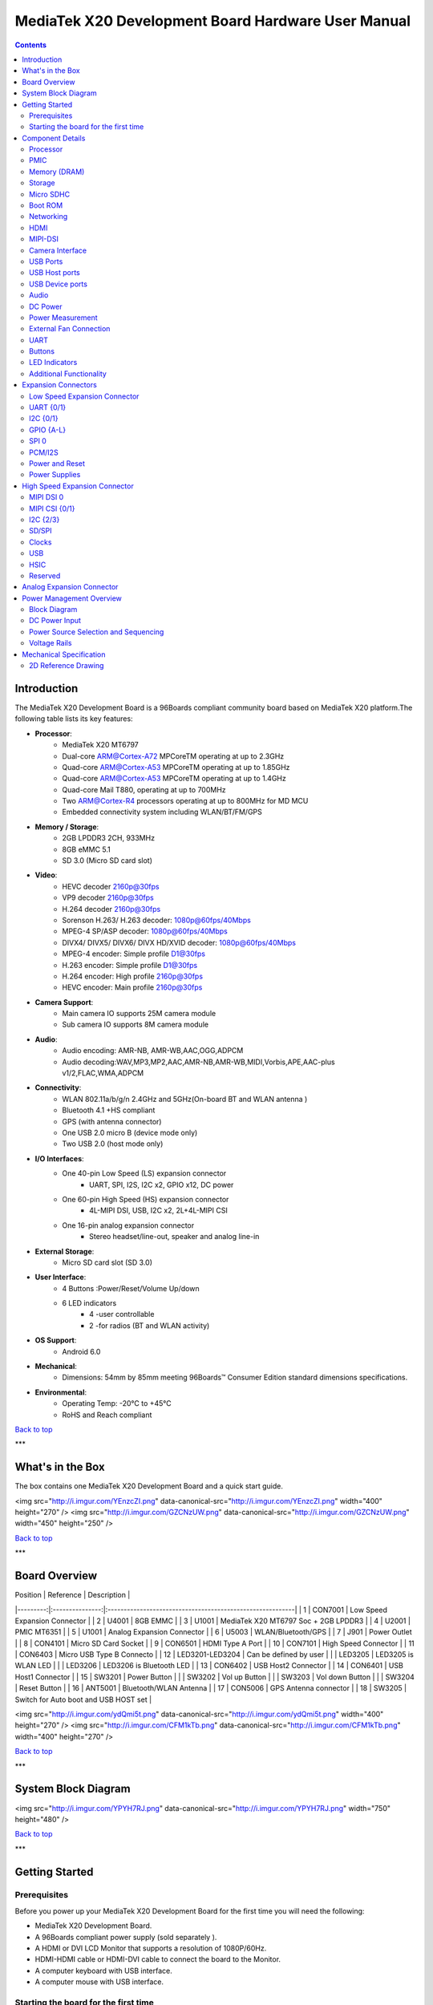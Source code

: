 ***************************************************
MediaTek X20 Development Board Hardware User Manual
***************************************************

.. Contents::
   :depth: 2

Introduction
============

The MediaTek X20 Development Board is a 96Boards compliant community board based on MediaTek X20 platform.The following table lists its key features:

.. image:: http://i.imgur.com/YEnzcZI.png
    :width: 250px
    :align: left
    :height: 160px
    :scale: 50 %
    :alt: alternate text

.. image:: http://i.imgur.com/eKif0Ri.png
    :width: 250px
    :align: center
    :height: 160px
    :alt: alternate text

.. image:: http://i.imgur.com/wRC5tFq.png
    :width: 250px
    :align: right
    :height: 160px
    :alt: alternate text
 
* **Processor**:
   * MediaTek X20 MT6797
   * Dual-core ARM@Cortex-A72 MPCoreTM  operating at up to 2.3GHz
   * Quad-core ARM@Cortex-A53 MPCoreTM operating at up to 1.85GHz
   * Quad-core ARM@Cortex-A53 MPCoreTM operating at up to 1.4GHz
   * Quad-core Mail T880, operating at up to 700MHz
   * Two ARM@Cortex-R4 processors operating  at up to 800MHz for MD MCU
   * Embedded connectivity system including WLAN/BT/FM/GPS
* **Memory / Storage**:
   * 2GB LPDDR3 2CH, 933MHz
   * 8GB eMMC 5.1
   * SD 3.0 (Micro SD card slot)
* **Video**:
   * HEVC decoder 2160p@30fps
   * VP9 decoder 2160p@30fps
   * H.264 decoder  2160p@30fps
   * Sorenson H.263/ H.263 decoder: 1080p@60fps/40Mbps
   * MPEG-4 SP/ASP decoder: 1080p@60fps/40Mbps
   * DIVX4/ DIVX5/ DIVX6/ DIVX HD/XVID decoder: 1080p@60fps/40Mbps
   * MPEG-4 encoder: Simple profile D1@30fps
   * H.263 encoder: Simple profile D1@30fps
   * H.264 encoder:  High profile 2160p@30fps
   * HEVC encoder:  Main profile 2160p@30fps
* **Camera Support**:
   * Main camera IO supports 25M camera module
   * Sub camera IO supports 8M camera module
* **Audio**:
   * Audio encoding: AMR-NB, AMR-WB,AAC,OGG,ADPCM
   * Audio decoding:WAV,MP3,MP2,AAC,AMR-NB,AMR-WB,MIDI,Vorbis,APE,AAC-plus v1/2,FLAC,WMA,ADPCM
* **Connectivity**:
   * WLAN 802.11a/b/g/n 2.4GHz and 5GHz(On-board BT and WLAN antenna )
   * Bluetooth 4.1 +HS compliant
   * GPS (with antenna connector)
   * One USB 2.0 micro B (device mode only)
   * Two USB 2.0 (host mode only)
* **I/O Interfaces**:
   * One 40-pin Low Speed (LS) expansion connector
      * UART, SPI, I2S, I2C x2, GPIO x12, DC power
   * One 60-pin High Speed (HS) expansion connector
      * 4L-MIPI DSI, USB, I2C x2, 2L+4L-MIPI CSI
   * One 16-pin analog expansion connector
      * Stereo headset/line-out, speaker and analog line-in
* **External Storage**:
   * Micro SD card slot (SD 3.0)
* **User Interface**:
   * 4 Buttons :Power/Reset/Volume Up/down
   * 6 LED indicators
      *  4 -user controllable
      *  2 -for radios (BT and WLAN activity)
* **OS Support**:
   * Android 6.0
* **Mechanical**: 
   * Dimensions: 54mm by 85mm meeting 96Boards™ Consumer Edition standard dimensions specifications.
* **Environmental**:
   * Operating Temp: -20°C to +45°C
   * RoHS and Reach compliant

`Back to top`_

.. _Back to top: #mediatek-x20-development-board-hardware-user-manual

***

What's in the Box
=================

The box contains one MediaTek X20 Development Board and a quick start guide.

<img src="http://i.imgur.com/YEnzcZI.png" data-canonical-src="http://i.imgur.com/YEnzcZI.png" width="400" height="270" />
<img src="http://i.imgur.com/GZCNzUW.png" data-canonical-src="http://i.imgur.com/GZCNzUW.png" width="450" height="250" />


`Back to top`_

.. _Back to top: #mediatek-x20-development-board-hardware-user-manual

***

Board Overview
==============

| Position |    Reference    | Description                                               |
|---------:|:---------------:|:----------------------------------------------------------|
|    1     |     CON7001     |   Low Speed Expansion Connector                           |
|    2     |      U4001      |   8GB EMMC                                                |
|    3     |      U1001      |   MediaTek X20 MT6797 Soc + 2GB LPDDR3              |
|    4     |      U2001      |   PMIC  MT6351                                            |
|    5     |      U1001      |   Analog Expansion Connector                              |
|    6     |      U5003      |   WLAN/Bluetooth/GPS                                      |
|    7     |      J901       |   Power Outlet                                            |
|    8     |     CON4101     |   Micro SD Card Socket                                    |
|    9     |     CON6501     |   HDMI Type A Port                                        |
|    10    |     CON7101     |   High Speed Connector                                    |
|    11    |     CON6403     |   Micro USB Type B Connecto                               |
|    12    | LED3201-LED3204 |   Can be defined by user                                  |
|          |     LED3205     |   LED3205 is WLAN LED                                     |
|          |     LED3206     |   LED3206 is Bluetooth LED                                |
|    13    |     CON6402     |   USB Host2 Connector                                     |
|    14    |     CON6401     |   USB Host1 Connector                                     |
|    15    |      SW3201     |   Power Button                                            |
|          |      SW3202     |   Vol up Button                                           |
|          |      SW3203     |   Vol down Button                                         |
|          |      SW3204     |   Reset Button                                            |
|    16    |     ANT5001     |   Bluetooth/WLAN Antenna                                  |
|    17    |     CON5006     |   GPS Antenna connector                                   |
|    18    |     SW3205      |   Switch for Auto boot and USB HOST set                   |

<img src="http://i.imgur.com/ydQmi5t.png" data-canonical-src="http://i.imgur.com/ydQmi5t.png" width="400" height="270" />
<img src="http://i.imgur.com/CFM1kTb.png" data-canonical-src="http://i.imgur.com/CFM1kTb.png" width="400" height="270" />

`Back to top`_

.. _Back to top: #mediatek-x20-development-board-hardware-user-manual

***

System Block Diagram
====================

<img src="http://i.imgur.com/YPYH7RJ.png" data-canonical-src="http://i.imgur.com/YPYH7RJ.png" width="750" height="480" />

`Back to top`_

.. _Back to top: #mediatek-x20-development-board-hardware-user-manual

***

Getting Started
===============

Prerequisites
-------------

Before you power up your MediaTek X20 Development Board for the first time you will need the following:

- MediaTek X20 Development Board.
- A 96Boards compliant power supply (sold separately ).
- A HDMI or DVI LCD Monitor that supports a resolution of 1080P/60Hz.
- HDMI-HDMI cable or HDMI-DVI cable to connect the board to the Monitor.
- A computer keyboard with USB interface.
- A computer mouse with USB interface.

Starting the board for the first time 
-------------------------------------

To start the board, follow these simple steps: 

1. Connect the HDMI cable to the MediaTek X20 Development Board connector (marked CON6501) and to the LCD Monitor. 
2. Set the the third pin (USB HOST SET) of switch SW3205 to the position ON and connect the keyboard to USB connector marked CON6402 and the mouse to the USB connector marked CON6401. (It doesn’t matter which order you connect them in. ) 
3. Plug the power supply into the power outlet.
4. Press down the button (marked SW3201), and keep more than 3 seconds, the Android system will start. 

> Note: If set the first pin (AUTO_BOOT_SET) of switch SW3205 to the position ON, the Android system will start automatically when the power supply is plugged into the power outlet.

`Back to top`_

.. _Back to top: #mediatek-x20-development-board-hardware-user-manual

***

Component Details
=================

Processor
---------

MT6797 is a highly integrated application processor which uses an industry-leading Tri-Cluster Deca-Core CPU Architecture. The chip integrates Dual-core ARM@Cortex-A72 MPCoreTM  operating at up to 2.3GHz, Quad-core ARM@Cortex-A53 MPCoreTM operating at up to 1.85GHz, Quad-core ARM@Cortex-A53 MPCoreTM  operating at up to 1.4GHz, Quad-core Mail T880 operating at up to 700MHz  and  an ARM@Cortex-R4 MCU . In addition, an extensive set of interfaces and connectivity peripherals are included to interface to cameras, touch-screen displays and MMC/SD cards.MT6797 also embodies wireless communication device, including WLAN, Bluetooth and GPS.

PMIC
----

There are a PMIC and two dedicated DC - DC converters for MT6797 platform.
- MT6351 is a power management system chip, containing 8 buck converters and 31 LDOs. 
- DA9214 is a 4-phase high efficiency buck converter. It is applied to offer the kernel power of APU.
- FAN53555 is high efficiency step-down switching regulator. It is applied to offer the DVDD power of GPU.

Memory (DRAM)
-------------

The MediaTek X20 Development Board provides 2GB LPDDR3-SDRAM which is a 2-channel and 32bit width bus implementation interfacing directly to the MT6797 build-in LPDDR controller. The maximum DDR clock is 933MHz. It is mounted over the MT6797 using pop technology.

Storage
-------

The MediaTek X20 Development Board provides an 8GB EMMC which is compliant with EMMC 5.1.

Micro SDHC
----------

The MediaTek X20 Development Board SD slot signals are routed directly to the MT6797 MSDC1 interface. It meets the SD3.0 standard.

Boot ROM
--------

The MediaTek X20 Development Board boots up from the EMMC.

Networking
----------

WiFi
^^^^

- Dual-band (2.4/5GHz) single stream 802.11 a/b/g/n/ac RF, 20/40/80MHz bandwidth.
- Integrated 2.4GHz PA with max. 20dBm CCK output power, 5GHz PA OFDM 54Mbps output power 17dBm and VHT80 MCS9 output power 15dBm.
- Typical Rx sensitivity :-76.5dBm at both 11g 54Mbps mode and 11a 54Mbps mode,-62dBm at 11ac VHT80 MCS9 mode
- Integrated power detector to support per packet Tx power control

The MediaTek X20 Development Board also has a RF connector to connect the external antenna or other RF device. If you want to use this function, you should put the R5072 on with 0ohm resistor and remove the R5071 from the board.

Bluetooth
^^^^^^^^^

- Bluetooth specification V2.1+EDR, 3.0+HS and 4.1+HS compliant
- Integrated PA with 8dBm (class 1) transmit power
- Typical Rx sensitivity: GFSK -94dBm, DQPSK -93dBm, 8-DPSK -87.5dBm.

GPS
^^^

The GPS implementation is based on MTK connectivity chip MT6631 (U5003) supporting GPS, Galileo, Glonass and Beidou. It can receive GPS, Galileo, Beidou / Glonass simultaneously for more accurate positioning. But there is no GPS antenna on the board. You need to connect an external antenna to the RF connector CON5006.

HDMI 
----

- The 96Boards specification calls for an HDMI port to be present on the board. The MT6797 doesn’t include a built-in HDMI interface.
- The MediaTek X20 Development Board deploys the built-in DPI interface as the source for the HDMI output. A peripheral Bridge IC (U6502, MT8193) performs this task and it supports a resolution from 480i to 1080p at 30Hz. 

MIPI-DSI
--------

- The 96Boards specification calls for a MIPI-DSI implementation via the High Speed Expansion Connector. 
- The MediaTek X20 Development Board implements a 4-lane MIPI_DSI interface meeting this requirement. It can support up to FHD(1080p@60fps). The MediaTek X20 Development Board routes the MIPI_DSI interface signals to the DSI-0 interface of the MT6797.

Camera Interface
----------------

- The 96Boards specification calls for two camera interfaces.
- The MediaTek X20 Development Board supports two camera interfaces, one with a 4-lane MIPI_CSI interface and one with 2-lane MIPI_CSI interface, meeting this requirement. The 4-lane MIPI_CSI interface can support 25M camera and the 2-lane MIPI_CSI interface can support 8M camera. 

USB Ports
---------

The MediaTek X20 Development Board supports a USB device port and three USB host ports via a USB MUX(U6503). The input channel( D+/D-) of USB MUX is connected to the P0 port of the SOC MT6797, and the two output channels(1D+/1D-,2D+/2D-) are connected to micro USB port and USB hub respectively. The three USB host ports are connected to the downstream ports of the USB hub.The control of U6503 is done via a software controlled GPIO (USB_SW_SEL, EINT9 from the SOC MT6797). When this signal is logic low, ‘0’, the USB data lines are routed to the Micro USB connector and the MT6797 P0 port is set to device mode. When ‘USB_SW_SEL’ is logic level high, ‘1’, the USB data lines are routed to U6401 (a 3-port USB HUB) and the MT6797 P0 port is set to host mode. The user can overwrite the software control by sliding switch 3 of dip-switch SW3205 to the ‘ON’ position. That action forces the USB–MUX (U6503) to route the USB data lines to the USB HUB. The overwrite option exists for the host mode only, you cannot hardware overwrite the MUX to force device mode. 

<img src="http://i.imgur.com/IUigl3x.png" data-canonical-src="http://i.imgur.com/IUigl3x.png" width="750" height="480" />

USB Host ports
--------------

The MediaTek X20 Development Board supports three USB host port via a USB2.0 hub (U6401 USB2513-AEZG). Its upstream signal is connected to USB_P0 interface of MT6797.

- Port 1 of the USB HUB is routed to CON6401, a Type ‘A’ USB Host connector. A current limited controller (U6402) sets the Power Current limit to 1.18A.  
- Port 2 of the USB HUB is routed to CON6402, a Type ‘A’ USB Host connector. A current limited controller (U6403) sets the Power Current limit to 1.18A. 
- Port 3 of the USB HUB is routed to the High Speed Expansion connector. No current limited controller is implemented on the board for this channel. 

USB Device ports
----------------

The MediaTek X20 Development Board implements a device port. The port is located at CON6403, a Micro USB type B. It is routed to USB_P0 interface of MT6797.

> Note: the board can work in one mode at a time, Host mode or Device mode, not both. 

Audio
-----

The MediaTek X20 Development Board has four audio ports: BT, HDMI, PCM and analog port. The analog port which connected to MT6351 includes a stereo handset IO and two analog audio outputs.

DC Power
--------

The MediaTek X20 Development Board can be powered by two ways:

- 8V to 18V supply from a dedicated DC jack(J901) 
- 8V to 18V supply from the DC_IN pins on the Low Speed Expansion Connector(CON7001)

Power Measurement
-----------------

The MediaTek X20 Development Board has three current sense resistors R916\ R923\ R924.

| Reference |  Net    |  Description                                       |
|:----------|:--------|:---------------------------------------------------|
|    R916   |  DC_IN  |  To measure the current of total base board power  |
|    R923   |  SYS_5V |  To measure the current of SYS_5V power            |
|    R924   |  VBAT   |  To measure the current of VBAT power              |

External Fan Connection
-----------------------

The 96Boards specification calls for support for an external fan. That can be achieved by using the 5V or the SYS_DCIN (12V), both present on the Low Speed Expansion connector.

UART
----

The MediaTek X20 Development Board has two UART ports (UART1 / UART0), both present on the Low Speed Expansion connector. They are routed to the UART1 (UART1_TxD, UART1_RxD) and UART0 (UART0_TxD, UART0_RxD, UART0_CTS, UART0_RTS) interface of MT6797 separately. The UART1 is used for the serial console output.

Buttons
-------

The MediaTek X20 Development Board presents four buttons. They are Power key,VOL up key,VOL down key and Reset key. The power ON/OFF and RESET signals are also routed to the Low Speed Expansion connector.

Power Button 
^^^^^^^^^^^^

The push-button SW3201 serves as the power-on/sleep button. Upon applying power to the board, press the power button for more than 3 seconds, the board will boot up. Once the board is running you can turn power-off by pressing the power button for more than 3 seconds. If the board is in a sleep mode, pressing the power bottom will wake up the board. Oppositely, if the board is in an active mode, pressing the power bottom will change the board into sleep mode. 

Reset Button
^^^^^^^^^^^^

The push-button SW3204 serves as the hardware reset button. press the button for more than 1 seconds,the system will be rebooted.

Volume up
^^^^^^^^^
The Volume UP button is used to control the output speaker volume of the MediaTek X20 Development Board. 

Volume down
^^^^^^^^^^^

The Volume Down button is used to control the output speaker volume of the MediaTek X20 Development Board. 

Dip-switch
^^^^^^^^^^

There is a four-channel dip-switch(SW3205) on the board.

- Channel 1:”AUTO BOOT”,used to boot the board automatically. If  set the switch on , the system will start automatically when the power supply is plugged into the power outlet. 
- Channel 2:NC.
- Channel 3:”USB HOST SET”,The user can overwrite the software control by sliding the switch to the ‘ON’ position.The overwrite option exists for the host mode only, you cannot hardware overwrite the MUX to force device mode. 
- Channel 4: NC


LED Indicators
--------------

The MediaTek X20 Development Board has six LEDs.

Two activity LEDs
^^^^^^^^^^^^^^^^^

- WiFi activity LED –The MediaTek X20 Development Board drives this Yellow LED via BPI_BUS12, an IO from MT6797. 
- BT activity LED –The MediaTek X20 Development Board drives this Blue LED via BPI_BUS13, an IO from MT6797. 

Four User LEDs
^^^^^^^^^^^^^^

The four user LEDs are surface mount Green in 0603 size located next to the micro USB connector. The MediaTek X20 Development Board drives the four LEDs from the MT6797 GPIO: BPI_BUS8, BPI_BUS9，BPI_BUS10 and BPI_BUS11.

Additional Functionality
------------------------

The MediaTek X20 Development Board also has a additional interface (CON9001)for user debugging. It includes JTAG , UART0 and UART1 interface. The position is reserved, but the component is not mounted in the mass production. The component of CON9001 is AXT640124 produced by Panasonic. This interface should be used with the MTK debug board.

`Back to top`_

.. _Back to top: #mediatek-x20-development-board-hardware-user-manual

Expansion Connectors
====================

Low Speed Expansion Connector
-----------------------------

|  MediaTek X20 Signals  |  96Boards Signals |  PIN  |  PIN  |  96Boards Signals  |  MediaTek X20 Signals  |
|:--------------------|:------------------|:------|------:|-------------------:|--------------------:|
|    GND              |     GND           |   1   |   2   |    GND             |    GND              |
|    UCTS0            |     UART0_CTS     |   3   |   4   |    PWR_BTN_N       |    PWRKEY           |
|    UTXD0            |     UART0_TxD     |   5   |   6   |    RST_BTN_N       |    SYSRSTB          |
|    URXD0            |     UART0_RxD     |   7   |   8   |    SPI0_SCLK       |    SPI0_CK          |
|    URTS0            |     UART0_RTS     |   9   |   10  |    SPI0_DIN        |    SPI0_MI          |
|    UTXD1            |     UART1_TxD     |   11  |   12  |    SPI0_CS         |    SPI0_CS          |
|    URXD1            |     UART1_RxD     |   13  |   14  |    SPI0_DOUT       |    SPI0_MO          |
|    SCL4             |     I2C0_SCL      |   15  |   16  |    PCM_FS          |    PCM0_SYNC        |
|    SDA4             |     I2C0_SDA      |   17  |   18  |    PCM_CLK         |    PCM0_CLK         |
|    SCL5             |     I2C1_SCL      |   19  |   20  |    PCM_DO          |    PCM0_DO          |
|    SDA5             |     I2C1_SDA      |   21  |   22  |    PCM_DI          |    PCM0_DI          |
|    EINT16           |     GPIO-A        |   23  |   24  |    GPIO-B          |    EINT5            |
|    EINT4            |     GPIO-C        |   25  |   26  |    GPIO-D          |    EINT3            |
|    EINT2            |     GPIO-E        |   27  |   28  |    GPIO-F          |    EINT1            |
|    DSI_TE           |     GPIO-G        |   29  |   30  |    GPIO-H          |    LCM_RST          |
|    CAM_RST0         |     GPIO-I        |   31  |   32  |    GPIO-J          |    CAM_PDN0         |
|    CAM_RST1         |     GPIO-K        |   33  |   34  |    GPIO-L          |    CAM_PDN1         |
|    VIO18_PMU        |     +1V8          |   35  |   36  |    SYS_DCIN        |    DC_IN            |
|    SYS_5V           |     +5V           |   37  |   38  |    SYC_DCIN        |    DC_IN            |
|    GND              |     GND           |   39  |   40  |    GND             |    GND              |

UART {0/1} 
----------

The 96Boards specifications calls for a 4-wire UART implementation, UART0 and an optimal second 2-wire UART, UART1 on the Low Speed Expansion Connector. 
- The MediaTek X20 Development Board implements UART0 as a 4-wire UART that connects directly to the MT6797 SoC. These signals are driven at 1.8V. 
- The MediaTek X20 Development Board implements UART1 as a 2-wire UART that connects directly to the MT6797 SoC. These signals are driven at 1.8V. 

I2C {0/1} 
---------

The 96Boards specification calls for two I2C interfaces to be implemented on the Low Speed Expansion Connector. 
The MediaTek X20 Development Board implements both interfaces named I2C4 and I2C5. They connect directly to the MT6797 SoC. Each of the I2C lines is pulled up to VIO18_PMU via 4.7K resistor.

GPIO {A-L} 
----------

The 96Boards specification calls for 12 GPIO lines to be implemented on the Low Speed Expansion Connector. Some of these GPIOs may support alternate functions for DSI/CSI control 

The MediaTek X20 board implements this requirement. All GPIOs are routed to the MT6797 SoC. 

- GPIO A -Connects to EINT16 of MT6797 SoC, can serves as external interrupt supporting the 96Boards requirements to create a wake-up event for the SoC. It is a 1.8V signal.
- GPIO B -Connects to EINT5 of MT6797 SoC, can serves as external interrupt supporting the 96Boards requirements to create a wake-up event for the SoC. It is a 1.8V signal. 
- GPIO C -Connects to EINT4 of MT6797 SoC, can serves as external interrupt supporting the 96Boards requirements to create a wake-up event for the SoC. It is a 1.8V signal. 
- GPIO D -Connects to EINT3 of MT6797 SoC, can serves as external interrupt supporting the 96Boards requirements to create a wake-up event for the SoC. It is a 1.8V signal.  
- GPIO E -Connects to EINT2 of MT6797 SoC, can serves as external interrupt supporting the 96Boards requirements to create a wake-up event for the SoC. It is a 1.8V signal. 
- GPIO F -Connects to EINT1 of MT6797 SoC, can serves as external interrupt supporting the 96Boards requirements to create a wake-up event for the SoC. It is a 1.8V signal. 
- GPIO G -Connects to DSI_TE of MT6797 SoC, can serves as DSI_TE or GPIO179. It is a 1.8V signal. 
- GPIO H -Connects to LCM_RST of MT6797 SoC, can serves as LCM_RST or GPIO180. It is a 1.8V signal. 
- GPIO I -Connects to CAM_RST0 of MT6797 SoC, can serves as CAM_RST0 or GPIO32. It is a 1.8V signal. 
- GPIO J -Connects to CAM_PDN0 of MT6797 SoC, can serves as CAM_PDN0 or GPIO28. It is a 1.8V signal. 
- GPIO K -Connects to CAM_RST1 of MT6797 SoC, can serves as CAM_RST1 or GPIO33. It is a 1.8V signal. 
- GPIO L -Connects to CAM_PDN1 of MT6797 SoC, can serves as CAM_PDN1 or GPIO29. It is a 1.8V signal. 

SPI 0 
-----

The 96Boards specification calls for one SPI bus master to be provided on the Low Speed Expansion Connector. 
The MediaTek X20 Development Board implements a full SPI master with 4 wires, CLK, CS, MOSI and MISO. The signals are connected directly to the MT6797 SoC and driven at 1.8V. 

PCM/I2S
-------

The 96Boards specification calls for one PCM/I2S bus to be provided on the Low Speed Expansion Connector. The CLK, FS and DO signals are required while the DI is optional. 
The MediaTek X20 Development Board implements a PCM/I2S interface with 4 wires, CLK, FS, DO and DI. The signals are connected directly to the MT6797 SoC and driven at 1.8V.  

Power and Reset 
---------------

The 96Boards specification calls for a signal on the Low Speed Expansion Connector that can power on/off the board and a signal that serves as a board reset signal. 
The MediaTek X20 Development Board routes the PWR_BTN_N (named PWRKEY on schematic) signal to the PWRKEY pin of the PMIC MT6351. This signal is driven by SW3201 as well, the on-board power on push-button switch.  A mezzanine implementation of this signals should not drive it with any voltage, the only allowed operation is to force it to GND to start the board from a sleep mode. 
The MediaTek X20 Development Board routes the RST_BTN_N (named SYSRSTB on schematic) signal to the SYSRSTB pin of the PMIC MT6351.


Power Supplies 
--------------

The 96Boards specification calls for three power rails to be present on the Low Speed Expansion Connector: 
- +1.8V  Max of 100mA 
- +5V  Provide a minimum of 5W of power (1A). 

SYS_DCIN  8-18V input with enough current to support all the board functions or the output DCIN from on-board DC Connector able to provide a minimum of 7W of power. 

The MediaTek X20 Development Board supports these requirements as follows: 
- +1.8V  Driven by PMIC MT6351 up to  1000mA.  It is the system IO power (VIO18_PMU), and it can supply power up to 200mA to the Low Speed Expansion Connector.
- +5V  Driven by a 6A DC-DC buck converter (U901). It also provides the VBUS power to the two USB host connectors (CON6401, CON6402) and the HDMI 5V power to the HDMI connector (CON6501).The remaining capacity provides a max current of 2A to the Low Speed Expansion Connector, for a total of 10W which meets the 96Boards requirements.
 
- SYS_DCIN  Can serves as the board’s main power source or can receive power from the board. 

`Back to top`_

.. _Back to top: #mediatek-x20-development-board-hardware-user-manual

High Speed Expansion Connector
==============================

|  MediaTek X20 Signals |   96Boards Signals   |  PIN  |  PIN  |  96Boards Signals  |             MediaTek X20 Signals             |
|:-------------------|:---------------------|:------|------:|-------------------:|------------------------------------------:|
|   SPI1_MO          |   SD_DAT0/SPI1_DOUT  |   1   |   2   |   CSI0_C+          |   RCP                                     |
|   NC               |   SD_DAT1            |   3   |   4   |   CSI0_C-          |   RCN                                     |
|   NC               |   SD_DAT2            |   5   |   6   |   GND              |   GND                                     |
|   SPI1_CS          |   SD_DAT3/SPI1_CS    |   7   |   8   |   CSI0_D0+         |   RDP0                                    |
|   SPI1_CK          |   SD_SCLK/SPI1_SCLK  |   9   |   10  |   CSI0_D0-         |   RDN0                                    |
|   SPI1_MI          |   SD_CMD/SPI1_DIN    |   11  |   12  |   GND              |   GND                                     |
|   GND              |   GND                |   13  |   14  |   CSI0_D1+         |   RDP1                                    |
|   CAM_CLK0         |   CLK0/CSI0_MCLK     |   15  |   16  |   CCSI0_D1-        |   RDN1                                    |
|   CAM_CLK1         |   CLK1/CSI1_MCLK     |   17  |   18  |   GND              |   GND                                     |
|   GND              |   GND                |   19  |   20  |   CSI0_D2+         |   RDP2                                    |
|   TCP              |   DSI_CLK+           |   21  |   22  |   CSI0_D2-         |   RDN2                                    |
|   TCN              |   DSI_CLK-           |   23  |   24  |   GND              |   GND                                     |
|   GND              |   GND                |   25  |   26  |   CSI0_D3+         |   RDP3                                    |
|   TDP0             |   DSI_D0+            |   27  |   28  |   CSI0_D3-         |   RDN3                                    |
|   TDN0             |   DSI_D0-            |   29  |   30  |   GND              |   GND                                     |
|   GND              |   GND                |   31  |   32  |   I2C2_SCL         |   SCL2                                    |
|   TDP1             |   DSI_D1+            |   33  |   34  |   I2C2_SCL         |   SDA2                                    |
|   TDN1             |   DSI_D1-            |   35  |   36  |   I2C3_SDA         |   SCL3                                    |
|   GND              |   GND                |   37  |   38  |   I2C3_SDA         |   SDA3                                    |
|   TDP2             |   DSI_D2+            |   39  |   40  |   GND              |   GND                                     |
|   TDN2             |   DSI_D2-            |   41  |   42  |   CSI1_D0+         |   RDP0_A                                  |
|   GND              |   GND                |   43  |   44  |   CSI1_D0-         |   RDN0_A                                  |
|   TDP3             |   DSI_D3+            |   45  |   46  |   GND              |   GND                                     |
|   TDN3             |   DSI_D3-            |   47  |   48  |   CSI1_D1+         |   RDP1_A                                  |
|   GND              |   GND                |   49  |   50  |   CSI1_D1-         |   RDN1_A                                  |
|   USB_DP_P1_EXP    |   USB_D+             |   51  |   52  |   GND              |   GND                                     |
|   USB_DM_P1_EXP    |   USB_D-             |   53  |   54  |   CSI1_C+          |   RCP_A                                   |
|   GND              |   GND                |   55  |   56  |   CSI1_C-          |   RCN_A                                   |
|   NC               |   HSIC_STR           |   57  |   58  |   GND              |   GND                                     |
|   NC               |   HSIC_DATA          |   59  |   60  |   RESERVED         |   Pull-up  to VIO18_PMU<br>via 100K resistor |

MIPI DSI 0 
----------

The 96Boards specification calls for a MIPI-DSI to be present on the High Speed Expansion Connector. A minimum of one lane is required and up to four lanes can be accommodated on the connector. 
The MediaTek X20 Development Board implementation supports a full four lane (1.2Gbps/lane) MIPI-DSI interface that is routed to the High Speed Expansion Connector. The MIPI-DSI signals are directly connected to DSI-0 of MT6797. 

MIPI CSI {0/1} 
--------------

The 96Boards specification calls for two MIPI-CSI interfaces to be present on the High Speed Expansion Connector. Both interfaces are optional. CSI0 interface can be up to four lanes while CSI1 is up to two lanes. 
The MediaTek X20 Development Board implementation supports a full four lane MIPI-CSI interface on CSI0 and two lanes of MIPI-CSI on CSI1. All MIPI-CSI signals are routed directly to/from the MT6797SoC.  CSI0 can support up to 25M@30fps and CSI1 can support up to 8M@30fps. The max data rate of each lane is 2.5Gbps.


I2C {2/3} 
---------

The 96Boards specification calls for two I2C interfaces to be present on the High Speed Expansion Connector. Both interfaces are optional unless a MIPI-CSI interface has been implemented. Then an I2C interface shall be implemented. 
The MediaTek X20 Development Board implementation supports two MIPI-CSI interfaces and therefore must support two I2C interfaces. For MIPI-CSI0 the companion I2C2 is routed directly from the MT6797SoC. For MIPI-CSI1, the companion I2C is I2C3. Each of the I2C lines is pulled up to VIO18_PMU via 4.7K resistor.

SD/SPI 
------

The 96Boards specification calls for an SD interface or a SPI port to be part of the High Speed Expansion Connector. 
The MediaTek X20 Development Board implements a full SPI master with 4 wires (96Boards SPI Configuration), CLK, CS, MOSI and MISO. All the signals are connected directly to the MT6797 SoC. These signals are driven at 1.8V. 

Clocks 
------

The 96Boards specification calls for one or two programmable clock interfaces to be provided on the High Speed Expansion Connector. These clocks may have a secondary function of being CSI0_MCLK and CSI1_MCLK. If these clocks can’t be supported by the SoC than an alternative GPIO or No-Connect is allowed by the specifications. 
The MediaTek X20 Development Board implements two CSI clocks which are connected directly to the MT6797 SoC. These signals are driven at 1.8V. 

USB
---

The 96Boards specification calls for a USB Data line interface to be present on the High Speed Expansion Connector. 
The MediaTek X20 Development Board implements this requirement by routing USB channel 3 from the USB HUB to the High Speed Expansion Connector. 

HSIC 
----

The 96Boards specification calls for an optional MIPI-HSIC interface to be present on the High Speed Expansion Connector. 
The MediaTek X20 Development Board implementation doesn’t support this optional requirement. 

Reserved 
--------

The pin 60 of the High Speed Expansion Connector is pulled up to VIO18_PMU via 100K resistor.

`Back to top`_

.. _Back to top: #mediatek-x20-development-board-hardware-user-manual

***

Analog Expansion Connector
==========================

|  PIN  |  MediaTek X20 Signals  |    MediaTek X20 Signals                               |
|------:|--------------------:|---------------------------------------------------:|
|   1   |   AU_LOLP           |    Positive output of line-out buffer from MT6351  |
|   2   |   AU_LOLN           |    Negative output of line-out buffer from MT6351  |
|   3   |   MICBIAS0          |    Microphone bias 0 from MT6351                   |
|   4   |   GND               |    Ground                                          |
|   5   |   AUDREFN           |    Audio reference ground                          |
|   6   |   MICBIAS1          |    Microphone bias 1 from MT6351                   |
|   7   |   AU_VIN0_P         |    Microphone channel 0 positive input             |
|   8   |   AU_HPR            |    Earphone right channel output                   |
|   9   |   AU_VIN0_N         |    Microphone channel 0 negative input             |
|   10  |   AU_HPL            |    Earphone left channel output                    |
|   11  |   GND               |    Ground                                          |
|   12  |   ACCDET1           |    Accessory detection 1 input                     |
|   13  |   FM_ANT            |    FM antenna positive input                       |
|   14  |   AU_HSP            |    Headset positive output                         |
|   15  |   FM_RX_N_6631      |    FM antenna negative output                      |
|   16  |   AU_HSN            |    Headset negative output                         |

`Back to top`_

.. _Back to top: #mediatek-x20-development-board-hardware-user-manual

***

Power Management Overview
=========================

Block Diagram
-------------

<img src="http://i.imgur.com/EzSF6WF.png" data-canonical-src="http://i.imgur.com/EzSF6WF.png" width="750" height="480" />

DC Power Input
--------------

- An 8V to 18V power from a dedicated DC jack J901. 
- An 8V to 18V power from the SYS_DCIN pins on the Low Speed Expansion Connector CON7001. 

> Note: Please refer to the mechanical size of the DC plug below.The inside diameter of the plug is 1.7mm，the outer diameter of the plug is 4.75mm.The positive electrode of the DC plug is in the inside, and the negative pole is outside.

<img src="http://i.imgur.com/7qEu1Jc.png" data-canonical-src="http://i.imgur.com/7qEu1Jc.png" width="250" height="160" />

Power Source Selection and Sequencing
-------------------------------------

The user of the MediaTek X20 Development Board should never apply power to the board from J901 and the Low Speed Expansion connector at the same time. There is no active or passive mechanism on the MediaTek X20 Development Board to prioritize one source over the other.

<img src="http://i.imgur.com/DnnDJkk.png" data-canonical-src="http://i.imgur.com/DnnDJkk.png" width="750" height="480" />


Voltage Rails
-------------

<Insert Table here>

`Back to top`_

.. _Back to top: #mediatek-x20-development-board-hardware-user-manual

***

Mechanical Specification
========================

2D Reference Drawing
--------------------

<img src="http://i.imgur.com/IdPzJTU.png" data-canonical-src="http://i.imgur.com/IdPzJTU.png" width="750" height="480" />

`Back to top`_

.. _Back to top: #mediatek-x20-development-board-hardware-user-manual
